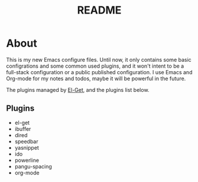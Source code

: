 #+TITLE: README
#+STARTUP: indent

* About

This is my new Emacs configure files. Until now, it only contains some
basic configrations and some common used plugins, and it won't intent
to be a full-stack configuration or a public published
configuration. I use Emacs and Org-mode for my notes and todos, maybe
it will be powerful in the future.

The plugins managed by [[https://github.com/dimitri/el-get][El-Get]], and the plugins list below.

** Plugins

   + el-get
   + ibuffer
   + dired
   + speedbar
   + yasnippet
   + ido
   + powerline
   + pangu-spacing
   + org-mode






